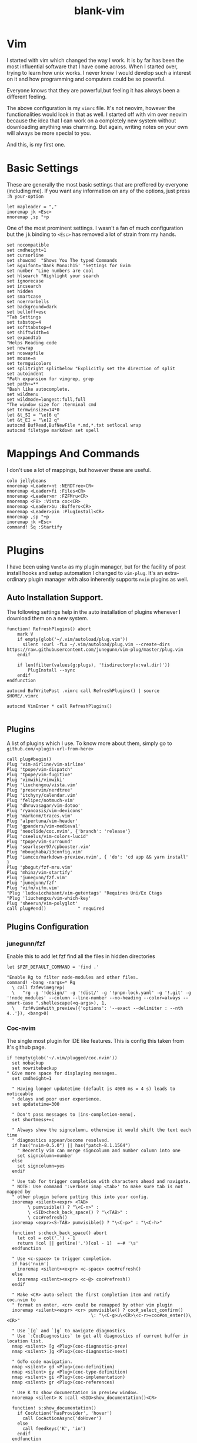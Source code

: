 #+TITLE: blank-vim
#+PROPERTY: header-args :tangle /home/manash/.vimrc

* Vim

I started with vim which changed the way I work. It is by far has been the most influential software that I have come across. When I started over, trying to learn how unix works. I never knew I would develop such a interest on it and how programming and computers could be so powerful.

Everyone knows that they are powerful,but feeling it has always been a different feeling.

The above configuration is my ~vimrc~ file. It's not neovim, however the functionalities would look in that as well. I started off with vim over neovim because the idea that I can work on a completely new system without downloading anything was charming. But again, writing notes on your own will always be more special to you. 

And this, is my first one.

* Basic Settings

These are generally the most basic settings that are preffered by everyone (including me). If you want any information on any of the options, just press ~:h your-option~

#+begin_src vimrc
let mapleader = ","
inoremap jk <Esc>
nnoremap ,sp "+p
#+end_src

One of the most prominent settings. I wasn't a fan of much configuration but the ~jk~ binding to ~<Esc>~ has removed a lot of strain from my hands. 

#+begin_src vimrc
  set nocompatible
  set cmdheight=1
  set cursorline
  set showcmd  "Shows You The typed Commands
  let &guifont='Dank Mono:h15' "Settings for Gvim
  set number "Line numbers are cool
  set hlsearch "Highlight your search
  set ignorecase
  set incsearch
  set hidden
  set smartcase
  set noerrorbells
  set background=dark
  set belloff=esc
  "Tab Settings
  set tabstop=4
  set softtabstop=4
  set shiftwidth=4
  set expandtab
  "Helps Reading code
  set nowrap
  set noswapfile
  set mouse=a
  set termguicolors
  set splitright splitbelow "Explicitly set the direction of split
  set autoindent
  "Path expansion for vimgrep, grep
  set path+=**
  "Bash like autocomplete.
  set wildmenu
  set wildmode=longest:full,full
  "The window size for :terminal cmd
  set termwinsize=14*0
  let &t_SI = "\e[6 q"
  let &t_EI = "\e[2 q"
  autocmd BufRead,BufNewFile *.md,*.txt setlocal wrap
  autocmd filetype markdown set spell 
#+end_src

* Mappings And Commands

I don't use a lot of mappings, but however these are useful.

#+begin_src vimrc
colo jellybeans
nnoremap <Leader>nt :NERDTree<CR>
nnoremap <Leader>fi :Files<CR>
nnoremap <Leader>mr :FZFMru<CR>
nnoremap <F8> :Vista coc<CR>
nnoremap <Leader>bu :Buffers<CR>
nnoremap <Leader>pin :PlugInstall<CR>
nnoremap ,sp "+p
inoremap jk <Esc>
command! Sq :Startify
#+end_src


* Plugins

I have been using ~Vundle~ as my plugin manager, but for the facility of post install hooks and setup automation I changed to ~vim-plug~. It's an extra-ordinary plugin manager with also inherently supports ~nvim~ plugins as well.

** Auto Installation Support.

The following settings help in the auto installation of plugins whenever I download them on a new system.
#+begin_src vimrc
function! RefreshPlugins() abort
    mark V
    if empty(glob('~/.vim/autoload/plug.vim'))
      silent !curl -fLo ~/.vim/autoload/plug.vim --create-dirs https://raw.githubusercontent.com/junegunn/vim-plug/master/plug.vim
    endif

    if len(filter(values(g:plugs), '!isdirectory(v:val.dir)')) 
        PlugInstall --sync 
    endif
endfunction

autocmd BufWritePost .vimrc call RefreshPlugins() | source $HOME/.vimrc 

autocmd VimEnter * call RefreshPlugins()

#+end_src

** Plugins

A list of plugins which I use. To know more about them, simply go to ~github.com/<plugin-url-from-here>~

#+begin_src vimrc
call plug#begin()
Plug 'vim-airline/vim-airline'
Plug 'tpope/vim-dispatch'
Plug 'tpope/vim-fugitive'
Plug 'vimwiki/vimwiki'
Plug 'liuchengxu/vista.vim'
Plug 'preservim/nerdtree'
Plug 'itchyny/calendar.vim'
Plug 'felipec/notmuch-vim'
Plug 'dhruvasagar/vim-dotoo'
Plug 'ryanoasis/vim-devicons'
Plug 'markonm/traces.vim'
Plug 'alpertuna/vim-header'
Plug 'gpanders/vim-medieval'
Plug 'neoclide/coc.nvim', {'branch': 'release'}
Plug 'cseelus/vim-colors-lucid'
Plug 'tpope/vim-surround'
Plug 'searleser97/cpbooster.vim'
Plug 'mboughaba/i3config.vim'
Plug 'iamcco/markdown-preview.nvim', { 'do': 'cd app && yarn install'  }
Plug 'pbogut/fzf-mru.vim'
Plug 'mhinz/vim-startify'
Plug 'junegunn/fzf.vim'
Plug 'junegunn/fzf'
Plug 'vifm/vifm.vim'
"Plug 'ludovicchabant/vim-gutentags' "Requires Uni/Ex Ctags
"Plug 'liuchengxu/vim-which-key'
Plug 'sheerun/vim-polyglot'
call plug#end()            " required
#+end_src

** Plugins Configuration

*** junegunn/fzf

Enable this to add let fzf find all the files in hidden directories
#+begin_src vimrc
let $FZF_DEFAULT_COMMAND = 'find .'

"Enable Rg to filter node-modules and other files.
command! -bang -nargs=* Rg
  \ call fzf#vim#grep(
  \   "rg -g '!design/' -g '!dist/' -g '!pnpm-lock.yaml' -g '!.git' -g '!node_modules' --column --line-number --no-heading --color=always --smart-case ".shellescape(<q-args>), 1,
  \   fzf#vim#with_preview({'options': '--exact --delimiter : --nth 4..'}), <bang>0)
#+end_src

*** Coc-nvim

The single most plugin for IDE like features. This is config this taken from it's github page.

#+begin_src vimrc
if !empty(glob('~/.vim/plugged/coc.nvim'))
  set nobackup
  set nowritebackup
" Give more space for displaying messages.
  set cmdheight=1

  " Having longer updatetime (default is 4000 ms = 4 s) leads to noticeable
  " delays and poor user experience.
  set updatetime=300

  " Don't pass messages to |ins-completion-menu|.
  set shortmess+=c

  " Always show the signcolumn, otherwise it would shift the text each time
  " diagnostics appear/become resolved.
  if has("nvim-0.5.0") || has("patch-8.1.1564")
    " Recently vim can merge signcolumn and number column into one
    set signcolumn=number
  else
    set signcolumn=yes
  endif

  " Use tab for trigger completion with characters ahead and navigate.
  " NOTE: Use command ':verbose imap <tab>' to make sure tab is not mapped by
  " other plugin before putting this into your config.
  inoremap <silent><expr> <TAB>
        \ pumvisible() ? "\<C-n>" :
        \ <SID>check_back_space() ? "\<TAB>" :
        \ coc#refresh()
  inoremap <expr><S-TAB> pumvisible() ? "\<C-p>" : "\<C-h>"

  function! s:check_back_space() abort
    let col = col('.') - 1
    return !col || getline('.')[col - 1]  =~# '\s'
  endfunction

  " Use <c-space> to trigger completion.
  if has('nvim')
    inoremap <silent><expr> <c-space> coc#refresh()
  else
    inoremap <silent><expr> <c-@> coc#refresh()
  endif

  " Make <CR> auto-select the first completion item and notify coc.nvim to
  " format on enter, <cr> could be remapped by other vim plugin
  inoremap <silent><expr> <cr> pumvisible() ? coc#_select_confirm()
                                \: "\<C-g>u\<CR>\<c-r>=coc#on_enter()\<CR>"

  " Use `[g` and `]g` to navigate diagnostics
  " Use `:CocDiagnostics` to get all diagnostics of current buffer in location list.
  nmap <silent> [g <Plug>(coc-diagnostic-prev)
  nmap <silent> ]g <Plug>(coc-diagnostic-next)

  " GoTo code navigation.
  nmap <silent> gd <Plug>(coc-definition)
  nmap <silent> gy <Plug>(coc-type-definition)
  nmap <silent> gi <Plug>(coc-implementation)
  nmap <silent> gr <Plug>(coc-references)

  " Use K to show documentation in preview window.
  nnoremap <silent> K :call <SID>show_documentation()<CR>

  function! s:show_documentation()
    if CocAction('hasProvider', 'hover')
      call CocActionAsync('doHover')
    else
      call feedkeys('K', 'in')
    endif
  endfunction

  " Highlight the symbol and its references when holding the cursor.
  autocmd CursorHold * silent call CocActionAsync('highlight')

  " Symbol renaming.
  nmap <leader>rn <Plug>(coc-rename)

  " Formatting selected code.
  xmap <leader>f  <Plug>(coc-format-selected)
  nmap <leader>f  <Plug>(coc-format-selected)

  augroup mygroup autocmd! " Setup formatexpr specified filetype(s).
    autocmd FileType typescript,json setl formatexpr=CocAction('formatSelected')
    " Update signature help on jump placeholder.
    autocmd User CocJumpPlaceholder call CocActionAsync('showSignatureHelp')
  augroup end

  " Applying codeAction to the selected region.
  " Example: `<leader>aap` for current paragraph
  xmap <leader>a  <Plug>(coc-codeaction-selected)
  nmap <leader>a  <Plug>(coc-codeaction-selected)

  " Remap keys for applying codeAction to the current buffer.
  nmap <leader>ac  <Plug>(coc-codeaction)
  " Apply AutoFix to problem on the current line.
  nmap <leader>qf  <Plug>(coc-fix-current)

  " Run the Code Lens action on the current line.
  nmap <leader>cl  <Plug>(coc-codelens-action)

  " Map function and class text objects
  " NOTE: Requires 'textDocument.documentSymbol' support from the language server.
  xmap if <Plug>(coc-funcobj-i)
  omap if <Plug>(coc-funcobj-i)
  xmap af <Plug>(coc-funcobj-a)
  omap af <Plug>(coc-funcobj-a)
  xmap ic <Plug>(coc-classobj-i)
  omap ic <Plug>(coc-classobj-i)
  xmap ac <Plug>(coc-classobj-a)
  omap ac <Plug>(coc-classobj-a)

  " Remap <C-f> and <C-b> for scroll float windows/popups.
  if has('nvim-0.4.0') || has('patch-8.2.0750')
    nnoremap <silent><nowait><expr> <C-f> coc#float#has_scroll() ? coc#float#scroll(1) : "\<C-f>"
    nnoremap <silent><nowait><expr> <C-b> coc#float#has_scroll() ? coc#float#scroll(0) : "\<C-b>"
    inoremap <silent><nowait><expr> <C-f> coc#float#has_scroll() ? "\<c-r>=coc#float#scroll(1)\<cr>" : "\<Right>"
    inoremap <silent><nowait><expr> <C-b> coc#float#has_scroll() ? "\<c-r>=coc#float#scroll(0)\<cr>" : "\<Left>"
    vnoremap <silent><nowait><expr> <C-f> coc#float#has_scroll() ? coc#float#scroll(1) : "\<C-f>"
    vnoremap <silent><nowait><expr> <C-b> coc#float#has_scroll() ? coc#float#scroll(0) : "\<C-b>"
  endif

  " Use CTRL-S for selections ranges.
  " Requires 'textDocument/selectionRange' support of language server.
  nmap <silent> <C-s> <Plug>(coc-range-select)
  xmap <silent> <C-s> <Plug>(coc-range-select)

  " Add `:Format` command to format current buffer.
  command! -nargs=0 Format :call CocActionAsync('format')

  " Add `:Fold` command to fold current buffer.
  command! -nargs=? Fold :call     CocAction('fold', <f-args>)

  " Add `:OR` command for organize imports of the current buffer.
  command! -nargs=0 OR   :call     CocActionAsync('runCommand', 'editor.action.organizeImport')

  " Add (Neo)Vim's native statusline support.
  " NOTE: Please see `:h coc-status` for integrations with external plugins that
  " provide custom statusline: lightline.vim, vim-airline.
  " set statusline^=%{coc#status()}%{get(b:,'coc_current_function','')}

  " Mappings for CoCList
  " Show all diagnostics.
  nnoremap <silent><nowait> <space>a  :<C-u>CocList diagnostics<cr>
  " Manage extensions.
  nnoremap <silent><nowait> <space>e  :<C-u>CocList extensions<cr>
  " Show commands.
  nnoremap <silent><nowait> <space>c  :<C-u>CocList commands<cr>
  " Find symbol of current document.
  nnoremap <silent><nowait> <space>o  :<C-u>CocList outline<cr>
  " Search workspace symbols.
  nnoremap <silent><nowait> <space>s  :<C-u>CocList -I symbols<cr>
  " Do default action for next item.
  nnoremap <silent><nowait> <space>j  :<C-u>CocNext<CR>
  " Do default action for previous item.
  nnoremap <silent><nowait> <space>k  :<C-u>CocPrev<CR>
  " Resume latest coc list.
  nnoremap <silent><nowait> <space>p  :<C-u>CocListResume<CR>
endif
#+end_src

*** Vifm File Manager

Vifm is a great terminal file manager, and so works inside vim a well. This configuration enables it open up in a split instead of taking up the whole screen.

#+begin_src vimrc
let g:vifm_embed_term = 1
let g:vifm_embed_split = 1
#+end_src

*** Vim Header Variables.

Configuration Variables for ~vim-header~

#+begin_src vimrc
let g:header_field_author_email = 'mximpaid@gmail.com'
let g:header_auto_add_header = 0
let g:header_field_modified_timestamp = 0
let g:header_field_modified_by = 0
#+end_src

*** Medival Configuration

Medival is an Plugin that let's you evaluate code inside your markdown buffer.

#+begin_src vimrc
let g:medieval_langs = ['python=python3', 'ruby', 'sh', 'bash', 'javascript=node', 'vim=vim -s']
#+end_src

*** Dotoo

~dotoo.vim~ is task management Plugin for vim. See ~h: dotoo~

#+begin_src vimrc
let g:dotoo#capture#refile = expand('~/dotoo/refile.dotoo')
let g:dotoo#capture#clock = 0
let g:dotoo#agenda#files = ['~/dotoo/*.dotoo']
#+end_src

*** vimwiki

A note taking / management plugin for vim. By Default uses it's own markup but can be tweaked to use markdown.

#+begin_src vimrc
let g:vimwiki_list = [{'path': '~/vimwiki/', 'syntax': 'markdown', 'ext': '.md'}]
let g:vimwiki_markdown_link_ext = 1
let g:vimwiki_folding = 'expr'
#+end_src

